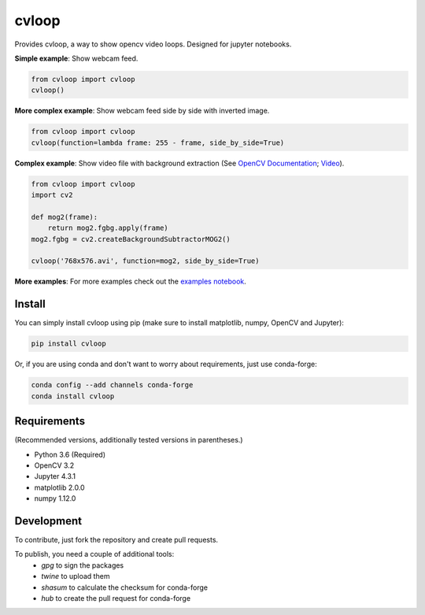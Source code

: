 cvloop
======

Provides cvloop, a way to show opencv video loops. Designed for jupyter notebooks.

**Simple example**: Show webcam feed.

.. code-block:: python

    from cvloop import cvloop
    cvloop()

**More complex example**: Show webcam feed side by side with inverted image.

.. code-block:: python

    from cvloop import cvloop
    cvloop(function=lambda frame: 255 - frame, side_by_side=True)

**Complex example**: Show video file with background extraction (See `OpenCV Documentation`_; `Video`_).

.. code-block:: python

    from cvloop import cvloop
    import cv2

    def mog2(frame):
        return mog2.fgbg.apply(frame)
    mog2.fgbg = cv2.createBackgroundSubtractorMOG2()

    cvloop('768x576.avi', function=mog2, side_by_side=True)

**More examples**: For more examples check out the `examples notebook`_.


Install
-------

You can simply install cvloop using pip (make sure to install matplotlib, numpy, OpenCV and Jupyter):

.. code-block::

    pip install cvloop

Or, if you are using conda and don't want to worry about requirements, just use conda-forge:

.. code-block::

    conda config --add channels conda-forge
    conda install cvloop


Requirements
------------

(Recommended versions, additionally tested versions in parentheses.)

-  Python 3.6 (Required)
-  OpenCV 3.2
-  Jupyter 4.3.1
-  matplotlib 2.0.0
-  numpy 1.12.0


Development
-----------

To contribute, just fork the repository and create pull requests.

To publish, you need a couple of additional tools:
    - `gpg` to sign the packages
    - `twine` to upload them
    - `shasum` to calculate the checksum for conda-forge
    - `hub` to create the pull request for conda-forge

.. _`OpenCV Documentation`: http://docs.opencv.org/3.1.0/db/d5c/tutorial_py_bg_subtraction.html
.. _`Video`: https://github.com/opencv/opencv_extra/tree/master/testdata/cv/video
.. _`examples notebook`: examples/cvloop_examples.ipynb


